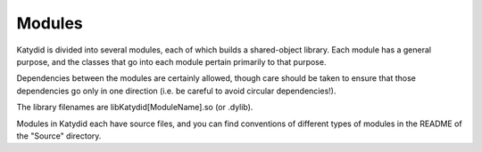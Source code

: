 Modules
==============

Katydid is divided into several modules, each of which builds a shared-object library.  Each module has a general purpose, and the classes that go into each module pertain primarily to that purpose.

Dependencies between the modules are certainly allowed, though care should be taken to ensure that those dependencies go only in one direction (i.e. be careful to avoid circular dependencies!).

The library filenames are libKatydid[ModuleName].so (or .dylib).

Modules in Katydid each have source files, and you can find conventions of different types of modules in the README of the "Source" directory. 